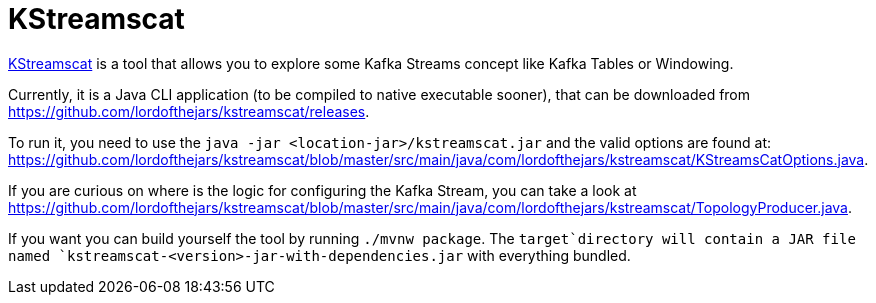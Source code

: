 = KStreamscat

https://github.com/lordofthejars/kstreamscat[KStreamscat] is a tool that allows you to explore some Kafka Streams concept like Kafka Tables or Windowing.

Currently, it is a Java CLI application (to be compiled to native executable sooner), that can be downloaded from https://github.com/lordofthejars/kstreamscat/releases.

To run it, you need to use the `java -jar <location-jar>/kstreamscat.jar` and the valid options are found at: https://github.com/lordofthejars/kstreamscat/blob/master/src/main/java/com/lordofthejars/kstreamscat/KStreamsCatOptions.java.

If you are curious on where is the logic for configuring the Kafka Stream, you can take a look at https://github.com/lordofthejars/kstreamscat/blob/master/src/main/java/com/lordofthejars/kstreamscat/TopologyProducer.java.

If you want you can build yourself the tool by running `./mvnw package`.
The `target`directory will contain a JAR file named `kstreamscat-<version>-jar-with-dependencies.jar` with everything bundled.
